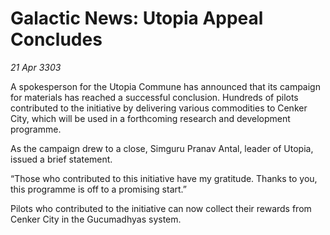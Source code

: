 * Galactic News: Utopia Appeal Concludes

/21 Apr 3303/

A spokesperson for the Utopia Commune has announced that its campaign for materials has reached a successful conclusion. Hundreds of pilots contributed to the initiative by delivering various commodities to Cenker City, which will be used in a forthcoming research and development programme. 

As the campaign drew to a close, Simguru Pranav Antal, leader of Utopia, issued a brief statement. 

“Those who contributed to this initiative have my gratitude. Thanks to you, this programme is off to a promising start.” 

Pilots who contributed to the initiative can now collect their rewards from Cenker City in the Gucumadhyas system.
